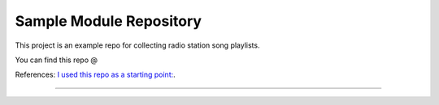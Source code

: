 Sample Module Repository
========================

This project is an example repo for collecting radio station song playlists.

You can find this repo @

References:
`I used this repo as a starting point: <http://www.kennethreitz.org/essays/repository-structure-and-python>`_.

---------------


